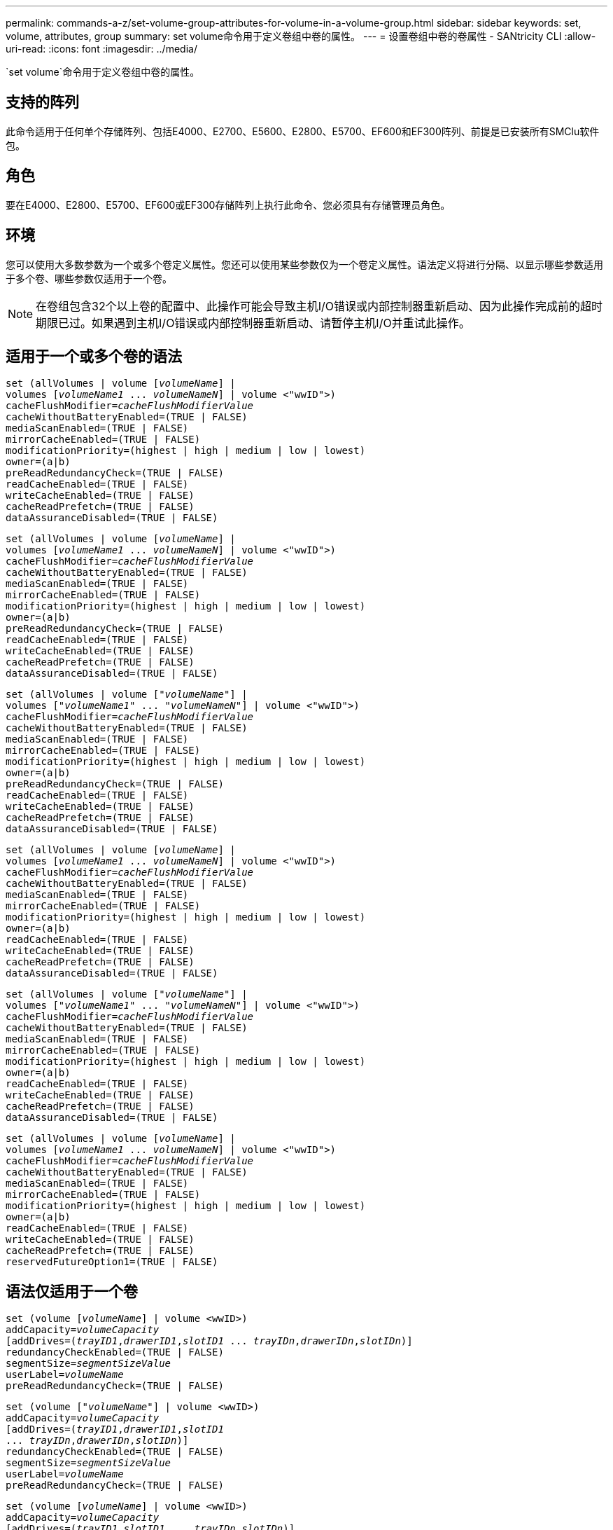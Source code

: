 ---
permalink: commands-a-z/set-volume-group-attributes-for-volume-in-a-volume-group.html 
sidebar: sidebar 
keywords: set, volume, attributes, group 
summary: set volume命令用于定义卷组中卷的属性。 
---
= 设置卷组中卷的卷属性 - SANtricity CLI
:allow-uri-read: 
:icons: font
:imagesdir: ../media/


[role="lead"]
`set volume`命令用于定义卷组中卷的属性。



== 支持的阵列

此命令适用于任何单个存储阵列、包括E4000、E2700、E5600、E2800、E5700、EF600和EF300阵列、前提是已安装所有SMClu软件包。



== 角色

要在E4000、E2800、E5700、EF600或EF300存储阵列上执行此命令、您必须具有存储管理员角色。



== 环境

您可以使用大多数参数为一个或多个卷定义属性。您还可以使用某些参数仅为一个卷定义属性。语法定义将进行分隔、以显示哪些参数适用于多个卷、哪些参数仅适用于一个卷。

[NOTE]
====
在卷组包含32个以上卷的配置中、此操作可能会导致主机I/O错误或内部控制器重新启动、因为此操作完成前的超时期限已过。如果遇到主机I/O错误或内部控制器重新启动、请暂停主机I/O并重试此操作。

====


== 适用于一个或多个卷的语法

[source, cli, subs="+macros"]
----
set (allVolumes | volume pass:quotes[[_volumeName_]] |
volumes pass:quotes[[_volumeName1_ ... _volumeNameN_]] | volume <"wwID">)
pass:quotes[cacheFlushModifier=_cacheFlushModifierValue_]
cacheWithoutBatteryEnabled=(TRUE | FALSE)
mediaScanEnabled=(TRUE | FALSE)
mirrorCacheEnabled=(TRUE | FALSE)
modificationPriority=(highest | high | medium | low | lowest)
owner=(a|b)
preReadRedundancyCheck=(TRUE | FALSE)
readCacheEnabled=(TRUE | FALSE)
writeCacheEnabled=(TRUE | FALSE)
cacheReadPrefetch=(TRUE | FALSE)
dataAssuranceDisabled=(TRUE | FALSE)
----
[source, cli, subs="+macros"]
----
set (allVolumes | volume pass:quotes[[_volumeName_]] |
volumes pass:quotes[[_volumeName1_ ... _volumeNameN_]] | volume <"wwID">)
pass:quotes[cacheFlushModifier=_cacheFlushModifierValue_]
cacheWithoutBatteryEnabled=(TRUE | FALSE)
mediaScanEnabled=(TRUE | FALSE)
mirrorCacheEnabled=(TRUE | FALSE)
modificationPriority=(highest | high | medium | low | lowest)
owner=(a|b)
preReadRedundancyCheck=(TRUE | FALSE)
readCacheEnabled=(TRUE | FALSE)
writeCacheEnabled=(TRUE | FALSE)
cacheReadPrefetch=(TRUE | FALSE)
dataAssuranceDisabled=(TRUE | FALSE)
----
[source, cli, subs="+macros"]
----
set (allVolumes | volume pass:quotes[["_volumeName_"]] |
volumes pass:quotes[["_volumeName1_" ... "_volumeNameN_"]] | volume <"wwID">)
pass:quotes[cacheFlushModifier=_cacheFlushModifierValue_]
cacheWithoutBatteryEnabled=(TRUE | FALSE)
mediaScanEnabled=(TRUE | FALSE)
mirrorCacheEnabled=(TRUE | FALSE)
modificationPriority=(highest | high | medium | low | lowest)
owner=(a|b)
preReadRedundancyCheck=(TRUE | FALSE)
readCacheEnabled=(TRUE | FALSE)
writeCacheEnabled=(TRUE | FALSE)
cacheReadPrefetch=(TRUE | FALSE)
dataAssuranceDisabled=(TRUE | FALSE)
----
[source, cli, subs="+macros"]
----
set (allVolumes | volume pass:quotes[[_volumeName_]] |
volumes pass:quotes[[_volumeName1_ ... _volumeNameN_]] | volume <"wwID">)
pass:quotes[cacheFlushModifier=_cacheFlushModifierValue_]
cacheWithoutBatteryEnabled=(TRUE | FALSE)
mediaScanEnabled=(TRUE | FALSE)
mirrorCacheEnabled=(TRUE | FALSE)
modificationPriority=(highest | high | medium | low | lowest)
owner=(a|b)
readCacheEnabled=(TRUE | FALSE)
writeCacheEnabled=(TRUE | FALSE)
cacheReadPrefetch=(TRUE | FALSE)
dataAssuranceDisabled=(TRUE | FALSE)
----
[source, cli, subs="+macros"]
----
set (allVolumes | volume pass:quotes[["_volumeName_"]] |
volumes pass:quotes[["_volumeName1_" ... "_volumeNameN_"]] | volume <"wwID">)
pass:quotes[cacheFlushModifier=_cacheFlushModifierValue_]
cacheWithoutBatteryEnabled=(TRUE | FALSE)
mediaScanEnabled=(TRUE | FALSE)
mirrorCacheEnabled=(TRUE | FALSE)
modificationPriority=(highest | high | medium | low | lowest)
owner=(a|b)
readCacheEnabled=(TRUE | FALSE)
writeCacheEnabled=(TRUE | FALSE)
cacheReadPrefetch=(TRUE | FALSE)
dataAssuranceDisabled=(TRUE | FALSE)
----
[source, cli, subs="+macros"]
----
set (allVolumes | volume pass:quotes[[_volumeName_]] |
volumes pass:quotes[[_volumeName1_ ... _volumeNameN_]] | volume <"wwID">)
pass:quotes[cacheFlushModifier=_cacheFlushModifierValue_]
cacheWithoutBatteryEnabled=(TRUE | FALSE)
mediaScanEnabled=(TRUE | FALSE)
mirrorCacheEnabled=(TRUE | FALSE)
modificationPriority=(highest | high | medium | low | lowest)
owner=(a|b)
readCacheEnabled=(TRUE | FALSE)
writeCacheEnabled=(TRUE | FALSE)
cacheReadPrefetch=(TRUE | FALSE)
reservedFutureOption1=(TRUE | FALSE)
----


== 语法仅适用于一个卷

[source, cli, subs="+macros"]
----
set (volume pass:quotes[[_volumeName_]] | volume <wwID>)
pass:quotes[addCapacity=_volumeCapacity_]
[addDrives=pass:quotes[(_trayID1_,_drawerID1_,_slotID1_ ... _trayIDn_,_drawerIDn_,_slotIDn_)]]
redundancyCheckEnabled=(TRUE | FALSE)
pass:quotes[segmentSize=_segmentSizeValue_]
pass:quotes[userLabel=_volumeName_]
preReadRedundancyCheck=(TRUE | FALSE)
----
[source, cli, subs="+macros"]
----
set (volume pass:quotes[["_volumeName_"]] | volume <wwID>)
pass:quotes[addCapacity=_volumeCapacity_]
[addDrives=pass:quotes[(_trayID1_,_drawerID1_,_slotID1_
... _trayIDn_,_drawerIDn_,_slotIDn_)]]
redundancyCheckEnabled=(TRUE | FALSE)
pass:quotes[segmentSize=_segmentSizeValue_]
pass:quotes[userLabel=_volumeName_]
preReadRedundancyCheck=(TRUE | FALSE)
----
[source, cli, subs="+macros"]
----
set (volume pass:quotes[[_volumeName_]] | volume <wwID>)
pass:quotes[addCapacity=_volumeCapacity_]
[addDrives=pass:quotes[(_trayID1_,_slotID1_ ... _trayIDn_,_slotIDn_)]]
redundancyCheckEnabled=(TRUE | FALSE)
pass:quotes[segmentSize=_segmentSizeValue_]
pass:quotes[userLabel=_volumeName_]
preReadRedundancyCheck=(TRUE | FALSE)
----


== Parameters

[cols="2*"]
|===
| 参数 | Description 


 a| 
`所有卷`
 a| 
此参数用于设置存储阵列中所有卷的属性。



 a| 
`卷`
 a| 
要为其定义属性的卷的名称。将卷名称括在方括号([])中。如果卷名称包含特殊字符或数字、则必须在方括号内用双引号("")将卷名称括起来。



 a| 
`卷`
 a| 
要为其定义属性的卷的全球通用标识符(WWID)。将WWID用双引号("")括在尖括号(<>)内。

[NOTE]
====
运行此命令时、请勿在WWID中使用冒号分隔符。

====


 a| 
`卷`
 a| 
要为其定义属性的多个卷的名称。所有卷都具有相同的属性。使用以下规则输入卷的名称：

* 请将所有名称用方括号([])括起来。
* 使用空格分隔每个名称。


如果卷名称包含特殊字符或数字、请使用以下规则输入名称：

* 请将所有名称用方括号([])括起来。
* 请将每个名称用双引号("")括起来。
* 使用空格分隔每个名称。




 a| 
`cachFlushModifier`
 a| 
卷中的数据在转储到物理存储之前保留在缓存中的最长时间。注释部分列出了有效值。



 a| 
`cachWithoutBatteryEnabled`
 a| 
用于在不使用电池的情况下打开或关闭缓存的设置。要在不使用电池的情况下打开缓存、请将此参数设置为`true`。要在不使用电池的情况下关闭缓存、请将此参数设置为`false`。



 a| 
`media扫描 已启用`
 a| 
用于打开或关闭卷的介质扫描的设置。要打开介质扫描、请将此参数设置为`true`。要关闭介质扫描、请将此参数设置为`false`。(如果在存储阵列级别禁用了介质扫描、则此参数不起作用。)



 a| 
`mirrorCacheEnabled`
 a| 
用于打开或关闭镜像缓存的设置。要打开镜像缓存、请将此参数设置为`true`。要关闭镜像缓存、请将此参数设置为`false`。



 a| 
`m修改优先级`
 a| 
在存储阵列正常运行时修改卷的优先级。有效值为`最高`、`高`、`m中`、`低`或`最低`。



 a| 
`所有者`
 a| 
拥有卷的控制器。有效控制器标识符为`a`或`b`、其中`a`是插槽A中的控制器、`b`是插槽B中的控制器只有在要更改卷所有者时、才使用此参数。



 a| 
`预读冗余检查`
 a| 
用于打开或关闭预读取冗余检查的设置。启用预读取冗余检查可验证包含读取数据的条带的RAID冗余数据的一致性。只对读取操作执行预读取冗余检查。要启用预读取冗余检查、请将此参数设置为`true`。要关闭预读取冗余检查、请将此参数设置为`false`。

[NOTE]
====
请勿对非冗余卷(例如RAID 0卷)使用此参数。

====


 a| 
`re已启用ADCacheTM`
 a| 
用于打开或关闭读取缓存的设置。要打开读取缓存、请将此参数设置为`true`。要关闭读取缓存、请将此参数设置为`false`。



 a| 
`writeCacheEnabled`
 a| 
用于打开或关闭写入缓存的设置。要打开写入缓存、请将此参数设置为`true`。要关闭写入缓存、请将此参数设置为`false`。



 a| 
`cachedReadPrefetch`
 a| 
用于打开或关闭缓存读取预取的设置。要关闭缓存读取预取、请将此参数设置为`false`。要启用缓存读取预取、请将此参数设置为`true`。



 a| 
`dataAssuranceDisabled`
 a| 
用于关闭特定卷的数据保证的设置。

要使此参数有意义、您的卷必须能够提供数据保证。此参数会将卷从支持数据保证的卷更改为不支持数据保证的卷。

[NOTE]
====
只有当驱动器支持DA时、此选项才对启用有效。

====
要从支持数据保证的卷中删除数据保证、请将此参数设置为`true`。

[NOTE]
====
如果从卷中删除数据保证、则无法为此卷重置数据保证。

====
要为卷上删除了数据保证的数据重置数据保证、请执行以下步骤：

. 从卷中删除数据。
. 删除卷。
. 使用已删除卷的属性重新创建新卷。
. 为新卷设置数据保证。
. 将数据移动到新卷。




 a| 
`addCapacity`
 a| 
用于增加要定义属性的卷的存储大小(容量)的设置。大小的单位为`字节`、`KB`、`MB`、`GB`或`TB`。默认值为`bytes`。



 a| 
`添加驱动器`
 a| 
对于大容量驱动器托盘、请指定驱动器的托盘ID值、抽盒ID值和插槽ID值。对于低容量驱动器托盘、请指定驱动器的托盘ID值和插槽ID值。托盘ID值为`0`到`99`。抽盒ID值为`1`到`5`。

所有插槽ID最大值均为24。插槽ID值从0或1开始、具体取决于托盘型号。与E2800和E5700控制器兼容的驱动器托盘的插槽ID编号从0开始。与E2700和E5600控制器兼容的驱动器托盘的插槽ID编号从1开始。

将托盘ID值、抽盒ID值和插槽ID值括在方括号()中。

如果需要指定其他驱动器以适应新大小、请将此参数与`addCapacity`参数结合使用。



 a| 
`re已启用dundancyCheckEnabled`
 a| 
在介质扫描期间打开或关闭冗余检查的设置。要启用冗余检查、请将此参数设置为`true`。要关闭冗余检查、请将此参数设置为`false`。



 a| 
`segmentSize`
 a| 
在将数据写入下一个驱动器之前、控制器在卷中的单个驱动器上写入的数据量(以KB为单位)。有效值为`8`、`16`、`32`、`64`、`128`、 `256`或`512`。



 a| 
`用户标签`
 a| 
要为现有卷指定的新名称。将新卷名称用双引号("")括起来。



 a| 
`预读冗余检查`
 a| 
用于在读取操作期间检查条带上RAID冗余数据的一致性的设置。不要对非冗余卷使用此操作、例如RAID级别0。要检查冗余一致性、请将此参数设置为`true`。要进行无条带检查、请将此参数设置为`false`。

|===


== 注释：

主机I/O错误可能会导致卷组包含32个以上的卷。此操作还可能会导致内部控制器重新启动、因为此操作完成前的超时期限已到期。如果遇到此问题描述 、请暂停主机I/O、然后重试此操作。

使用此命令时、您可以指定一个或多个可选参数。

一次只能将这些参数应用于一个卷：

* `addCapacity`
* `segmentSize`
* `用户标签`
* `logicalUnitNumber`




== 添加容量、添加驱动器和区块大小

设置`addCapacity`参数、`addDrives`参数或`segmentSize`参数将启动一个无法停止的长时间运行操作。这些长时间运行的操作在后台执行、不会阻止您运行其他命令。要显示长时间运行的操作的进度、请使用`show volume actionProprogress`命令。



== 缓存刷新修饰符

此表列出了缓存刷新修饰符的有效值。

[cols="2*"]
|===
| 价值 | Description 


 a| 
`即时`
 a| 
一旦将数据放入缓存中、数据就会立即刷新。



 a| 
`。25`
 a| 
数据将在250毫秒后刷新。



 a| 
`。5`
 a| 
数据将在500毫秒后刷新。



 a| 
`.75`
 a| 
数据将在750毫秒后刷新。



 a| 
`1`
 a| 
数据将在1秒后刷新



 a| 
`1.5`
 a| 
数据将在1500毫秒后刷新。



 a| 
`2`
 a| 
数据将在2秒后刷新



 a| 
`5`
 a| 
数据将在5秒后刷新



 a| 
`10`
 a| 
数据会在10秒后刷新



 a| 
`20`
 a| 
数据将在20秒后刷新



 a| 
`60`
 a| 
数据将在60秒(1分钟)后刷新。



 a| 
`120`
 a| 
数据将在120秒(2分钟)后刷新。



 a| 
`300`
 a| 
数据将在300秒(5分钟)后刷新。



 a| 
`1200`
 a| 
数据将在1200秒(20分钟)后刷新。



 a| 
`3600`
 a| 
数据将在3600秒(1小时)后刷新。



 a| 
`无限`
 a| 
缓存中的数据不受任何期限或时间限制。数据将根据控制器管理的其他条件进行刷新。

|===
[NOTE]
====
请勿将`cachFlushModifier`参数的值设置为10秒以上。但出于测试目的除外。运行任何已将`cachFlushModifier`参数的值设置为10秒以上的测试后、将`cachFlushModifier`参数的值返回为10秒或更少的秒。

====


== 未启用电池的缓存

如果控制器电池已完全放电、未充满电或不存在、则不使用电池进行写入缓存可以继续写入缓存。如果在没有不间断电源(UPS)或其他备份电源的情况下将此参数设置为`true`、则在存储阵列电源出现故障时可能会丢失数据。如果禁用了写入缓存、则此参数不起作用。



== 修改优先级

修改优先级用于定义修改卷属性时使用的系统资源量。如果选择最高优先级、则卷修改会使用最多的系统资源、从而降低主机数据传输的性能。



== 缓存读取预取

使用`cacheReadPrefetch`参数、控制器可以将其他数据块复制到缓存中、同时控制器可以将主机请求的数据块从驱动器读取并复制到缓存中。此操作增加了从缓存满足未来数据请求的可能性。对于使用顺序数据传输的多媒体应用程序来说、缓存读取预取非常重要。您使用的存储阵列配置设置决定了控制器读取到缓存中的其他数据块的数量。`cachedReadPrefetch`参数的有效值为`true`或`false`。



== 区块大小

区块大小决定了在将数据写入下一个驱动器之前控制器在卷中的单个驱动器上写入的数据块数。每个数据块存储512字节的数据。数据块是最小的存储单元。分段的大小决定了其包含的数据块数。例如、一个8 KB区块可容纳16个数据块。64 KB区块可容纳128个数据块。

为区块大小输入值时、系统会对照控制器在运行时提供的受支持值来检查该值。如果您输入的值无效、则控制器将返回有效值列表。使用单个驱动器处理单个请求会使其他驱动器可以同时处理其他请求。

如果卷所在环境中的一个用户正在传输大量数据(例如多媒体)、则在使用一个数据条带处理单个数据传输请求时、性能会最大化。(数据条带是指分段大小乘以卷组中用于数据传输的驱动器数。) 在这种情况下、同一请求会使用多个驱动器、但每个驱动器只访问一次。

为了在多用户数据库或文件系统存储环境中获得最佳性能、请设置区块大小、以最大程度地减少满足数据传输请求所需的驱动器数量。



== 最低固件级别

5.00会添加`addCapacity`参数。

7.10添加了`preReadRedundancyCheck`参数。

7.60添加了`drawerID`用户输入。

7.75添加`dataAssuranceDisabled`参数。

8.10更正了缓存刷新表中`cacherFlushModifier`参数的值。
